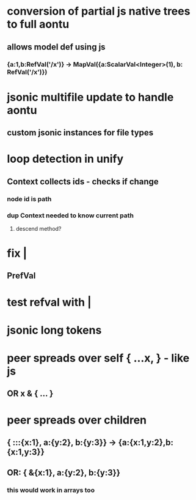 * conversion of partial js native trees to full aontu
** allows model def using js
*** {a:1,b:RefVal('/x')} -> MapVal({a:ScalarVal<Integer>(1), b: RefVal('/x')})
* jsonic multifile update to handle aontu
** custom jsonic instances for file types
* loop detection in unify
** Context collects ids - checks if change
*** node id is path
*** dup Context needed to know current path
**** descend method? 
* fix |
** PrefVal
* test refval with |
* jsonic long tokens
* peer spreads over self { ...x, } - like js
** OR x & { ... }
* peer spreads over children
** { :::{x:1}, a:{y:2}, b:{y:3}} -> {a:{x:1,y:2},b:{x:1,y:3}}
** OR: { &{x:1}, a:{y:2}, b:{y:3}}
*** this would work in arrays too
